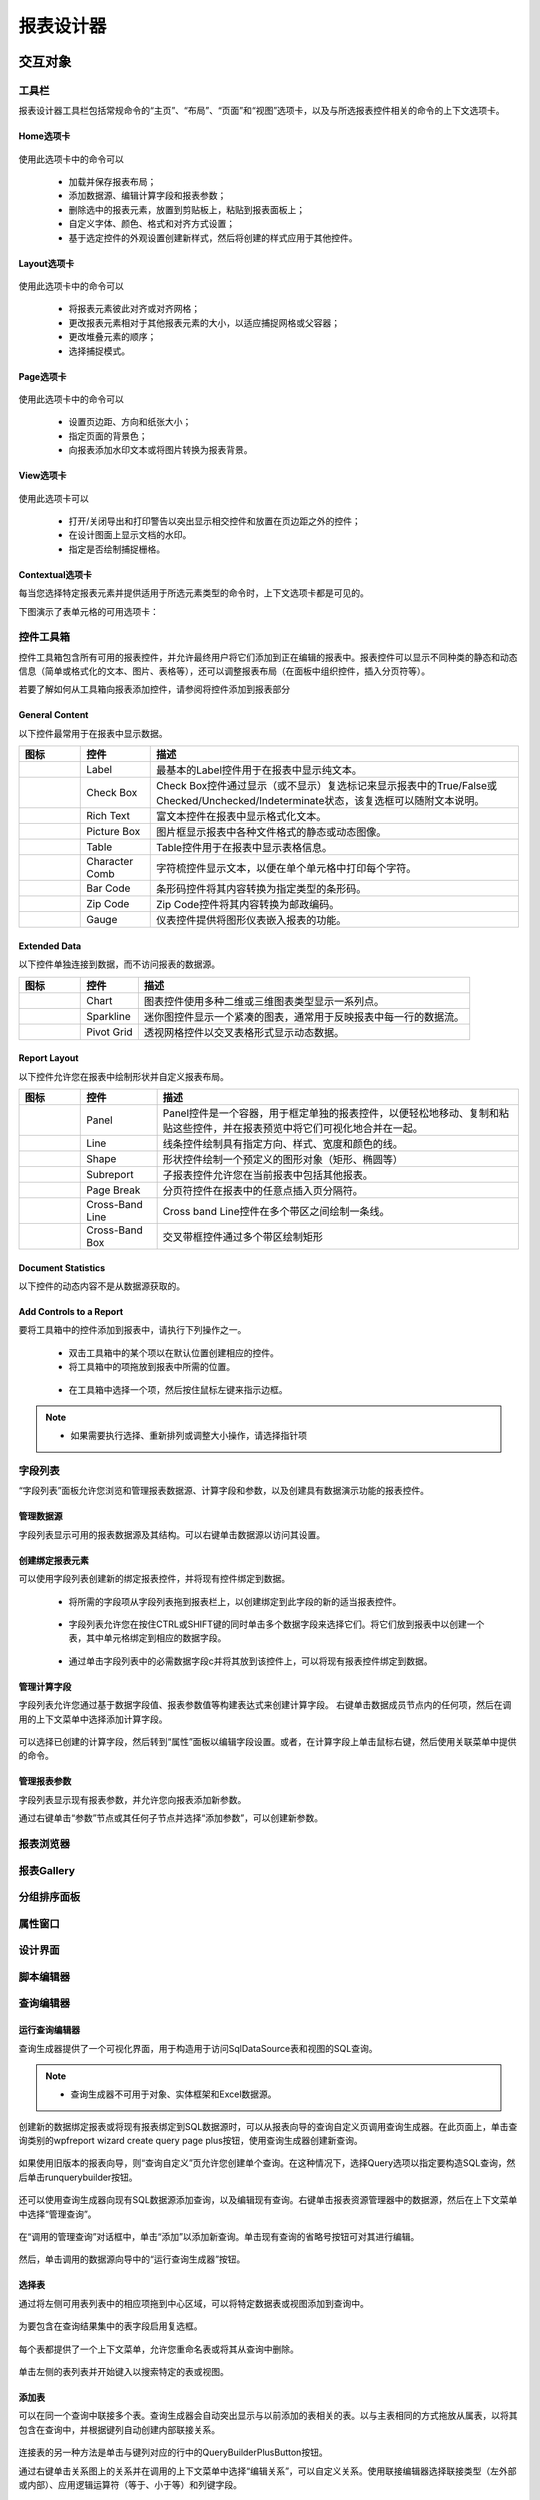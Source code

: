 ===============
报表设计器
===============


交互对象
-----------

工具栏
~~~~~~~~~~~~~~~

报表设计器工具栏包括常规命令的“主页”、“布局”、“页面”和“视图”选项卡，以及与所选报表控件相关的命令的上下文选项卡。

Home选项卡
^^^^^^^^^^^^^^^^

.. figure:: img/tab1.png

使用此选项卡中的命令可以

    * 加载并保存报表布局；
    * 添加数据源、编辑计算字段和报表参数；
    * 删除选中的报表元素，放置到剪贴板上，粘贴到报表面板上；
    * 自定义字体、颜色、格式和对齐方式设置；
    * 基于选定控件的外观设置创建新样式，然后将创建的样式应用于其他控件。

Layout选项卡
^^^^^^^^^^^^^^^^^^

.. figure:: img/tab2.png

使用此选项卡中的命令可以

    * 将报表元素彼此对齐或对齐网格；
    * 更改报表元素相对于其他报表元素的大小，以适应捕捉网格或父容器；
    * 更改堆叠元素的顺序；
    * 选择捕捉模式。

Page选项卡
^^^^^^^^^^^^^

.. figure:: img/tab3.png

使用此选项卡中的命令可以

    * 设置页边距、方向和纸张大小；
    * 指定页面的背景色；
    * 向报表添加水印文本或将图片转换为报表背景。

View选项卡
^^^^^^^^^^^^^

.. figure:: img/tab4.png

使用此选项卡可以

    * 打开/关闭导出和打印警告以突出显示相交控件和放置在页边距之外的控件；
    * 在设计图面上显示文档的水印。
    * 指定是否绘制捕捉栅格。

Contextual选项卡
^^^^^^^^^^^^^^^^^^^

每当您选择特定报表元素并提供适用于所选元素类型的命令时，上下文选项卡都是可见的。

下图演示了表单元格的可用选项卡：

.. figure:: img/tab5.png

控件工具箱
~~~~~~~~~~~~~~~

控件工具箱包含所有可用的报表控件，并允许最终用户将它们添加到正在编辑的报表中。报表控件可以显示不同种类的静态和动态信息（简单或格式化的文本、图片、表格等），还可以调整报表布局（在面板中组织控件，插入分页符等）。


若要了解如何从工具箱向报表添加控件，请参阅将控件添加到报表部分

General Content
^^^^^^^^^^^^^^^^^^^^^^

以下控件最常用于在报表中显示数据。

+---------------------------------+-------------------+---------------------------------------------------------------------------------------------------------------------------------------+
|图标                             |控件               |描述                                                                                                                                   |
+=================================+===================+=======================================================================================================================================+
|.. figure:: img/ico1.png         |Label              |最基本的Label控件用于在报表中显示纯文本。                                                                                              |
+---------------------------------+-------------------+---------------------------------------------------------------------------------------------------------------------------------------+
|.. figure:: img/ico2.png         |Check Box          |Check Box控件通过显示（或不显示）复选标记来显示报表中的True/False或Checked/Unchecked/Indeterminate状态，该复选框可以随附文本说明。     |
+---------------------------------+-------------------+---------------------------------------------------------------------------------------------------------------------------------------+
|.. figure:: img/ico3.png         |Rich Text          |富文本控件在报表中显示格式化文本。                                                                                                     |
+---------------------------------+-------------------+---------------------------------------------------------------------------------------------------------------------------------------+
|.. figure:: img/ico4.png         |Picture Box        |图片框显示报表中各种文件格式的静态或动态图像。                                                                                         |
+---------------------------------+-------------------+---------------------------------------------------------------------------------------------------------------------------------------+
|.. figure:: img/ico5.png         |Table              |Table控件用于在报表中显示表格信息。                                                                                                    |
+---------------------------------+-------------------+---------------------------------------------------------------------------------------------------------------------------------------+
|.. figure:: img/ico7.png         |Character Comb     |字符梳控件显示文本，以便在单个单元格中打印每个字符。                                                                                   |
+---------------------------------+-------------------+---------------------------------------------------------------------------------------------------------------------------------------+
|.. figure:: img/ico8.png         |Bar Code           |条形码控件将其内容转换为指定类型的条形码。                                                                                             |
+---------------------------------+-------------------+---------------------------------------------------------------------------------------------------------------------------------------+
|.. figure:: img/ico9.png         |Zip Code           |Zip Code控件将其内容转换为邮政编码。                                                                                                   |
+---------------------------------+-------------------+---------------------------------------------------------------------------------------------------------------------------------------+
|.. figure:: img/ico6.png         |Gauge              |仪表控件提供将图形仪表嵌入报表的功能。                                                                                                 |
+---------------------------------+-------------------+---------------------------------------------------------------------------------------------------------------------------------------+


Extended Data
^^^^^^^^^^^^^^^^^^^^^^

以下控件单独连接到数据，而不访问报表的数据源。

+------------------------------+---------------+---------------------------------------------------------------------+
|图标                          |控件           |描述                                                                 |
+==============================+===============+=====================================================================+
|.. figure:: img/ico11.png     |Chart          |图表控件使用多种二维或三维图表类型显示一系列点。                     |
+------------------------------+---------------+---------------------------------------------------------------------+
|.. figure:: img/ico12.png     |Sparkline      |迷你图控件显示一个紧凑的图表，通常用于反映报表中每一行的数据流。     |
+------------------------------+---------------+---------------------------------------------------------------------+
|.. figure:: img/ico13.png     |Pivot Grid     |透视网格控件以交叉表格形式显示动态数据。                             |
+------------------------------+---------------+---------------------------------------------------------------------+

Report Layout
^^^^^^^^^^^^^^^^^^^^^^

以下控件允许您在报表中绘制形状并自定义报表布局。

+------------------------------+--------------------+------------------------------------------------------------------------------------------------------------------------------+
|图标                          |控件                |描述                                                                                                                          |
+==============================+====================+==============================================================================================================================+
|.. figure:: img/ico21.png     |Panel               |Panel控件是一个容器，用于框定单独的报表控件，以便轻松地移动、复制和粘贴这些控件，并在报表预览中将它们可视化地合并在一起。     |
+------------------------------+--------------------+------------------------------------------------------------------------------------------------------------------------------+
|.. figure:: img/ico22.png     |Line                |线条控件绘制具有指定方向、样式、宽度和颜色的线。                                                                              |
+------------------------------+--------------------+------------------------------------------------------------------------------------------------------------------------------+
|.. figure:: img/ico23.png     |Shape               |形状控件绘制一个预定义的图形对象（矩形、椭圆等）                                                                              |
+------------------------------+--------------------+------------------------------------------------------------------------------------------------------------------------------+
|.. figure:: img/ico24.png     |Subreport           |子报表控件允许您在当前报表中包括其他报表。                                                                                    |
+------------------------------+--------------------+------------------------------------------------------------------------------------------------------------------------------+
|.. figure:: img/ico25.png     |Page Break          |分页符控件在报表中的任意点插入页分隔符。                                                                                      |
+------------------------------+--------------------+------------------------------------------------------------------------------------------------------------------------------+
|.. figure:: img/ico26.png     |Cross-Band Line     |Cross band Line控件在多个带区之间绘制一条线。                                                                                 |
+------------------------------+--------------------+------------------------------------------------------------------------------------------------------------------------------+
|.. figure:: img/ico27.png     |Cross-Band Box      |交叉带框控件通过多个带区绘制矩形                                                                                              |
+------------------------------+--------------------+------------------------------------------------------------------------------------------------------------------------------+



Document Statistics
^^^^^^^^^^^^^^^^^^^^^^^^^^^^

以下控件的动态内容不是从数据源获取的。

+------------------------------+----------------------+--------------------------------------------------------------------------------+
|图标                          |控件                  |描述                                                                            |
+==============================+======================+================================================================================+
|.. figure:: img/ico28.png     |Page Info             |Page Info控件用于向报表中添加页码和系统信息（当前日期和时间或当前用户名）。     |
+------------------------------+----------------------+--------------------------------------------------------------------------------+
|.. figure:: img/ico29.png     |Table of Contents     |“目录”控件根据为报表元素指定的书签生成目录。                                  |
+------------------------------+----------------------+--------------------------------------------------------------------------------+

Add Controls to a Report
^^^^^^^^^^^^^^^^^^^^^^^^^^^^^^^^^

要将工具箱中的控件添加到报表中，请执行下列操作之一。

    * 双击工具箱中的某个项以在默认位置创建相应的控件。
    * 将工具箱中的项拖放到报表中所需的位置。 

    .. figure:: img/ico30.png

    * 在工具箱中选择一个项，然后按住鼠标左键来指示边框。

    .. figure:: img/ico31.png
    
..  note::
        - 如果需要执行选择、重新排列或调整大小操作，请选择指针项


字段列表
~~~~~~~~~~~~~~~

“字段列表”面板允许您浏览和管理报表数据源、计算字段和参数，以及创建具有数据演示功能的报表控件。

.. figure:: img/tool1.png

管理数据源
^^^^^^^^^^^^^^

字段列表显示可用的报表数据源及其结构。可以右键单击数据源以访问其设置。

.. figure:: img/tool2.png

创建绑定报表元素
^^^^^^^^^^^^^^^^^^^

可以使用字段列表创建新的绑定报表控件，并将现有控件绑定到数据。

    * 将所需的字段项从字段列表拖到报表栏上，以创建绑定到此字段的新的适当报表控件。

    .. figure:: img/tool3.png

    * 字段列表允许您在按住CTRL或SHIFT键的同时单击多个数据字段来选择它们。将它们放到报表中以创建一个表，其中单元格绑定到相应的数据字段。

    .. figure:: img/tool4.png

    * 通过单击字段列表中的必需数据字段c并将其放到该控件上，可以将现有报表控件绑定到数据。

    .. figure:: img/tool5.png

管理计算字段
^^^^^^^^^^^^^^^^^^

字段列表允许您通过基于数据字段值、报表参数值等构建表达式来创建计算字段。
右键单击数据成员节点内的任何项，然后在调用的上下文菜单中选择添加计算字段。

.. figure:: img/tool6.png

可以选择已创建的计算字段，然后转到“属性”面板以编辑字段设置。或者，在计算字段上单击鼠标右键，然后使用关联菜单中提供的命令。

.. figure:: img/tool7.png

管理报表参数
^^^^^^^^^^^^^^^^

字段列表显示现有报表参数，并允许您向报表添加新参数。

通过右键单击“参数”节点或其任何子节点并选择“添加参数”，可以创建新参数。

.. figure:: img/tool8.png


报表浏览器
~~~~~~~~~~~~~~~

报表Gallery
~~~~~~~~~~~~~~~

分组排序面板
~~~~~~~~~~~~~~~

属性窗口
~~~~~~~~~~~~~~~

设计界面
~~~~~~~~~~~~~~~

脚本编辑器
~~~~~~~~~~~~~~~

查询编辑器
~~~~~~~~~~~~~~~

运行查询编辑器
^^^^^^^^^^^^^^^^^^^^^

查询生成器提供了一个可视化界面，用于构造用于访问SqlDataSource表和视图的SQL查询。

.. figure:: img/rpt2.png

..  note::
    - 查询生成器不可用于对象、实体框架和Excel数据源。

创建新的数据绑定报表或将现有报表绑定到SQL数据源时，可以从报表向导的查询自定义页调用查询生成器。在此页面上，单击查询类别的wpfreport wizard create query page plus按钮，使用查询生成器创建新查询。

.. figure:: img/rpt3.png

如果使用旧版本的报表向导，则“查询自定义”页允许您创建单个查询。在这种情况下，选择Query选项以指定要构造SQL查询，然后单击runquerybuilder按钮。

.. figure:: img/rpt4.png

还可以使用查询生成器向现有SQL数据源添加查询，以及编辑现有查询。右键单击报表资源管理器中的数据源，然后在上下文菜单中选择“管理查询”。

.. figure:: img/rpt5.png

在“调用的管理查询”对话框中，单击“添加”以添加新查询。单击现有查询的省略号按钮可对其进行编辑。

.. figure:: img/rpt6.png

然后，单击调用的数据源向导中的“运行查询生成器”按钮。

选择表
^^^^^^^^^^^^^^

通过将左侧可用表列表中的相应项拖到中心区域，可以将特定数据表或视图添加到查询中。

.. figure:: img/rpt7.png

为要包含在查询结果集中的表字段启用复选框。

.. figure:: img/rpt8.png

每个表都提供了一个上下文菜单，允许您重命名表或将其从查询中删除。

.. figure:: img/rpt9.png

单击左侧的表列表并开始键入以搜索特定的表或视图。

.. figure:: img/rpt10.png

添加表
^^^^^^^^^^^^^^

可以在同一个查询中联接多个表。查询生成器会自动突出显示与以前添加的表相关的表。以与主表相同的方式拖放从属表，以将其包含在查询中，并根据键列自动创建内部联接关系。

.. figure:: img/rpt11.png

连接表的另一种方法是单击与键列对应的行中的QueryBuilderPlusButton按钮。

通过右键单击关系图上的关系并在调用的上下文菜单中选择“编辑关系”，可以自定义关系。使用联接编辑器选择联接类型（左外部或内部）、应用逻辑运算符（等于、小于等）和列键字段。

.. figure:: img/rpt12.png

左-外联接返回内部联接中的所有值以及“左”表中与“右”表不匹配的所有值，包括键字段中具有空（空）值的行。

如果表在数据库级别没有关系，则可以手动联接这些表。在这种情况下，当您将表拖放到表列表中时，会自动调用联接编辑器，允许您构造自定义联接关系。
执行查询后，它返回一个“平面”表，该表由根据指定的联接选项选择的数据记录组成。

..  note::
    - 虽然在某些情况下，可能需要在单个查询中联接不同的表，但创建分层数据源可获得更好的性能（生成主明细报表的速度比通过分组“平面”数据源创建的类似报表更快）。

编辑参数
^^^^^^^^^^^^^^

单击“编辑参数”按钮可调用“查询参数”对话框，该对话框允许您添加和删除查询参数以及指定参数设置。

.. figure:: img/rpt13.png

以下属性可用于每个查询参数：

    * **名称** -指定用于引用参数的名称。
    * **类型**-指定参数值的数据类型。
    * **表达式**-确定实际参数值是静态的还是动态生成的。
    * **Value**-指定查询参数的实际值。如果启用了“表达式”选项，则通过计算关联的表达式动态生成参数值，这在需要将查询参数值映射到报表参数值时非常有用。

然后，可以在“配置查询参数向导”页面上找到创建的参数。
有关查询参数的常规信息，请参见查询参数

过滤数据
^^^^^^^^^^^^^^

单击筛选器...按钮指定筛选条件。这将调用提供以下功能的过滤器编辑器：

.. figure:: img/rpt14.png

    * **过滤器选项卡**
    编辑器包含Filter选项卡，允许您为结果数据指定筛选条件。过滤条件可以指定查询参数，也可以绑定到报表参数。
    
    * **组筛选器选项卡**
    “组筛选器”选项卡允许您为分组和聚合数据指定筛选条件。如果数据未分组，第二个选项卡将被禁用。

    * **其他选项**
    您可以限制结果数据行的数量。如果对数据进行排序，还可以指定在检索指定行数之前要跳过的行数。

..  note::
    - 根据选定的数据提供程序，可能无法考虑特定于提供程序的SQL字符串中的跳过设置。

另一个选项允许您只在结果集中包含不同的值。

形状数据
^^^^^^^^^^^^^^

查询生成器在数据源编辑器下显示列列表，该编辑器提供各种形状选项。

.. figure:: img/rpt15.png

    * **列**
    指定选定列。
    可以从下拉列表中选择列，也可以通过单击相应列的省略号按钮来创建列表达式。

    .. figure:: img/rpt16.png

    * **表**
    指定包含选定列的表。
    此选项指示（所有表）是否为相应列指定了表达式。
    
    * **别名**
    指定自定义列名（别名）。
    此选项仅适用于查询中包含的列。

    * **输出**
    指定列是否包含在查询的结果集中。

    * **排序类型**
    指定是保留列中的原始数据记录顺序，还是对它们进行排序（升序还是降序）。

    .. note::
        - 当绑定到XML文件时，查询生成器不支持按聚合函数排序、DISTINCT和SELECT ALL语句以及自定义SQL。
    
    * **排序顺序**
    对数据列记录应用排序后，此选项可用。
    它定义了排序应用于多个列的优先级（此数字越小，优先级越高）。
    例如，如果列A的排序顺序设置为1，而列B的排序顺序设置为2，则查询将首先按A列排序，然后按B列排序。
    更改一列的此设置会自动更新其他列的排序顺序，以避免优先级冲突。

    * **分组依据**
    指定查询的结果集是否应按此列分组。

    * **聚合**
    指定是否应聚合列的数据记录。
    支持以下聚合函数：
        - Count 
        - Max 
        - Min 
        - Avg 
        - Sum 
        - Count Distinct 
        - Avg Distinct 
        - Sum Distinct 

将这些函数中的任何一个应用于列会丢弃查询结果集中的单个数据记录，而查询结果集中只包含聚合函数result

..  note::
    - 您应该将聚合/分组应用于所有列，或者不应用于任何列。

自定义SQL语句编辑
^^^^^^^^^^^^^^^^^^^^^^^^^

如果启用了自定义SQL编辑，则查询生成器将包含“允许编辑SQL”复选框。选择此选项将禁用查询生成器的可视化功能，并允许用户手动指定自定义SQL字符串。

.. figure:: img/rpt17.png

..  important::
    - 在报表设计器中启用自定义SQL会使数据库面临可能的SQL注入风险。自定义SQL查询在执行之前未进行验证，并且可能包含潜在的有害指令。有关详细信息，请参阅数据访问安全性。

预览结果
^^^^^^^^^^^^^^^^^^

通过单击“预览结果”按钮，可以以表格数据示例的形式预览查询执行结果。
这将打开“数据预览”窗口，显示仅限于前1000个数据记录的查询结果集。

.. figure:: img/rpt18.png

轻量查询构建器
^^^^^^^^^^^^^^^^^^

查询生成器轻模式允许您为表和列指定自定义名称。查询生成器不显示结果SQL查询，并在此模式下禁用列表达式，因为这些选项使用实际的数据成员名称

.. figure:: img/rpt19.png


文档预览
-----------

通过切换到“打印预览”选项卡，可以预览报表设计器中当前打开的报表。这将显示由数据填充并划分为多个页面的报告。

.. figure:: img/rpt1.png

在预览模式下，您可以自定义文档、导出为不同的第三方格式、通过电子邮件发送或打印。

文档预览提供了一个工具栏和面板，这些工具栏和面板根据文档内容而变得可用。有关详细信息，请参见文档查看器GUI。


报表向导
-----------

数据源向导
-----------


本地化编辑器
--------------

